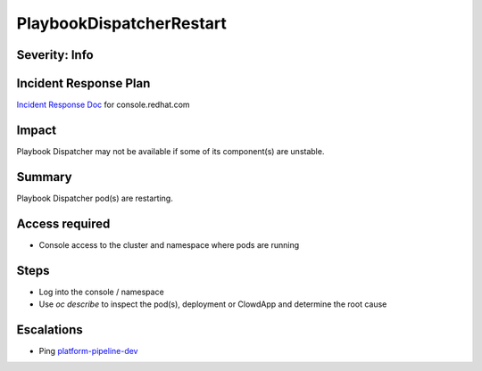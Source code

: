 PlaybookDispatcherRestart
=========================

Severity: Info
--------------

Incident Response Plan
----------------------

`Incident Response Doc <https://docs.google.com/document/d/1AyEQnL4B11w7zXwum8Boty2IipMIxoFw1ri1UZB6xJE>`_ for console.redhat.com

Impact
------

Playbook Dispatcher may not be available if some of its component(s) are unstable.


Summary
-------

Playbook Dispatcher pod(s) are restarting.

Access required
---------------

-  Console access to the cluster and namespace where pods are running

Steps
-----

- Log into the console / namespace
- Use `oc describe` to inspect the pod(s), deployment or ClowdApp and determine the root cause

Escalations
-----------

-  Ping `platform-pipeline-dev <https://app.slack.com/client/T026NJJ6Z/CA0SL3420/user_groups/S01AWRG3UH1>`_
